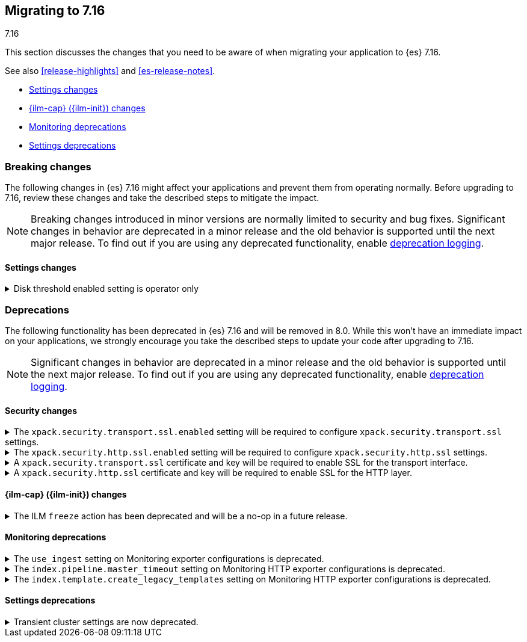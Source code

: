 [[migrating-7.16]]
== Migrating to 7.16
++++
<titleabbrev>7.16</titleabbrev>
++++

This section discusses the changes that you need to be aware of when migrating
your application to {es} 7.16.

See also <<release-highlights>> and <<es-release-notes>>.

* <<breaking_716_settings_changes>>
* <<breaking_716_ilm_changes>>
* <<breaking_716_monitoring_changes>>

* <<breaking_716_settings_deprecations>>

//NOTE: The notable-breaking-changes tagged regions are re-used in the
//Installation and Upgrade Guide

[discrete]
[[breaking-changes-7.16]]
=== Breaking changes

The following changes in {es} 7.16 might affect your applications
and prevent them from operating normally.
Before upgrading to 7.16, review these changes and take the described steps
to mitigate the impact.

NOTE: Breaking changes introduced in minor versions are
normally limited to security and bug fixes.
Significant changes in behavior are deprecated in a minor release and
the old behavior is supported until the next major release.
To find out if you are using any deprecated functionality,
enable <<deprecation-logging, deprecation logging>>.

// tag::notable-breaking-changes[]
[discrete]
[[breaking_716_settings_changes]]
==== Settings changes

[[breaking_716_disk_threshold_enabled_operator_only]]
.Disk threshold enabled setting is operator only
[%collapsible]
====
*Details* +
Orchestrated environments such as {ess} and Elastic Cloud Enterprise rely on
the <<cluster-routing-disk-threshold,disk thresholds>> in {es} to operate the
cluster correctly. For example the disk thresholds help determine how large an
auto-scaled cluster should be. Disabling these disk thresholds prevents the
orchestration system from working correctly, so starting in 7.16.0 the
`cluster.routing.allocation.disk.threshold_enabled` setting is an
<<operator-only-dynamic-cluster-settings, operator only>> setting which cannot
be changed by end-users.

*Impact* +
Discontinue use of this setting in orchestrated environments such as {ess} and
Elastic Cloud Enterprise. Contact the environment administrator for help with
disk space management if needed.
+
This change has no impact on users outside of orchestrated environments.
====
// end::notable-breaking-changes[]

[discrete]
[[deprecated-7.16]]
=== Deprecations

The following functionality has been deprecated in {es} 7.16 and will be removed
in 8.0. While this won't have an immediate impact on your applications, we
strongly encourage you take the described steps to update your code after
upgrading to 7.16.

NOTE: Significant changes in behavior are deprecated in a minor release and the
old behavior is supported until the next major release. To find out if you are
using any deprecated functionality, enable <<deprecation-logging, deprecation
logging>>.

// tag::notable-breaking-changes[]

[discrete]
[[breaking_716_tls_changes]]
==== Security changes

[[tls-ssl-transport-enabled-required]]
.The `xpack.security.transport.ssl.enabled` setting will be required to configure `xpack.security.transport.ssl` settings.
[%collapsible]
====
*Details* +
Configuring any SSL settings for
`xpack.security.transport.ssl` without also configuring
`xpack.security.transport.ssl.enabled` generates warnings in the deprecation
log. In 8.0, this configuration will result in errors.

*Impact* +
To avoid deprecation warnings, either:

* Explicitly set `xpack.security.transport.ssl.enabled` as `false`
* Discontinue use of other `xpack.security.transport.ssl` settings

If you want to enable SSL, follow the instructions to
{ref}/security-basic-setup.html#encrypt-internode-communication[encrypt internode communications with TLS]. As part of this configuration, explicitly set
`xpack.security.transport.ssl.enabled` as `true`.

For example:
[source,yaml]
--------------------------------------------------
xpack.security.transport.ssl.enabled: true <1>
xpack.security.transport.ssl.keystore.path: elastic-certificates.p12
xpack.security.transport.ssl.truststore.path: elastic-certificates.p12
--------------------------------------------------
<1> or `false`.
====

[[tls-ssl-http-enabled-required]]
.The `xpack.security.http.ssl.enabled` setting will be required to configure `xpack.security.http.ssl` settings.
[%collapsible]
====
*Details* +
Configuring any SSL settings for `xpack.security.http.ssl` without also
configuring `xpack.security.http.ssl.enabled` generates warnings in the
deprecation log. In 8.0, this configuration will result in errors.

*Impact* +
To avoid deprecation warnings, either:

* Explicitly set `xpack.security.http.ssl.enabled` as `false`
* Discontinue use of other `xpack.security.http.ssl` settings

If you want to enable SSL, follow the instructions to
{ref}/security-basic-setup-https.html#encrypt-http-communication[encrypt HTTP client communications for {es}]. As part
of this configuration, explicitly set `xpack.security.http.ssl.enabled`
as `true`.

For example:
[source,yaml]
--------------------------------------------------
xpack.security.http.ssl.enabled: true <1>
xpack.security.http.ssl.certificate: elasticsearch.crt
xpack.security.http.ssl.key: elasticsearch.key
xpack.security.http.ssl.certificate_authorities: [ "corporate-ca.crt" ]
--------------------------------------------------
<1> or `false`.
====

[[tls-ssl-transport-cert-required]]
.A `xpack.security.transport.ssl` certificate and key will be required to enable SSL for the transport interface.
[%collapsible]
====
*Details* +
Enabling SSL for the transport interface without also configuring a certificate
and key through use of the `xpack.security.transport.ssl.keystore.path`
setting or the `xpack.security.transport.ssl.certificate` and
`xpack.security.transport.ssl.key` settings generates warnings in the
deprecation log. In 8.0, this configuration will result in errors.

*Impact* +
If `xpack.security.transport.ssl.enabled` is set to `true`, provide a
certificate and key using the `xpack.security.transport.ssl.keystore.path`
setting or the `xpack.security.transport.ssl.certificate` and
`xpack.security.transport.ssl.key` settings. If a certificate and key is not
provided, {es} will generate warnings in the deprecation log.
====

[[tls-ssl-http-cert-required]]
.A `xpack.security.http.ssl` certificate and key will be required to enable SSL for the HTTP layer.
[%collapsible]
====
*Details* +
Enabling SSL for the HTTP layer without also configuring a certificate and key
through use of the `xpack.security.http.ssl.keystore.path` setting or
the `xpack.security.http.ssl.certificate` and `xpack.security.http.ssl.key`
settings generates warnings in the deprecation log. In 8.0, this configuration
will result in errors.

*Impact* +
If `xpack.security.http.ssl.enabled` is set to `true`, provide a
certificate and key using the `xpack.security.http.ssl.keystore.path`
setting or the `xpack.security.http.ssl.certificate` and
`xpack.security.http.ssl.key` settings. If a certificate and key is not
provided, {es} will generate warnings in the deprecation log.
====

[discrete]
[[breaking_716_ilm_changes]]
==== {ilm-cap} ({ilm-init}) changes

[[ilm-freeze-noop]]
.The ILM `freeze` action has been deprecated and will be a no-op in a future release.
[%collapsible]
====
*Details* +
The ILM freeze action is now deprecated. This is because frozen indices provide no benefit given improvements in heap memory
utilization. In 8.0 the freeze action will be a no-op and perform no action on the index, as the freeze API endpoint
has been removed in 8.0.

*Impact* +
Update your ILM policies to remove the `freeze` action from the `cold` phase.
====

[discrete]
[[breaking_716_monitoring_changes]]
==== Monitoring deprecations

[[monitoring-use-ingest-setting-deprecation]]
.The `use_ingest` setting on Monitoring exporter configurations is deprecated.
[%collapsible]
====
*Details* +
The `xpack.monitoring.exporters.*.use_ingest` property has been deprecated in 7.16.0 and
will be removed in 8.0.0. This parameter controls the creation of pipelines for monitoring
indices. These pipelines currently have no function.

*Impact* +
Discontinue the use of the `xpack.monitoring.exporters.*.use_ingest` setting
as it will no longer be recognized in the next major release.
====

[[monitoring-pipeline-master-timeout-setting-deprecation]]
.The `index.pipeline.master_timeout` setting on Monitoring HTTP exporter configurations is deprecated.
[%collapsible]
====
*Details* +
The `xpack.monitoring.exporters.*.index.pipeline.master_timeout` property has been
deprecated in 7.16.0. This parameter sets the timeout when waiting for the remote
Monitoring cluster to create pipelines. These pipelines for monitoring indices currently
have no function and will be removed in 8.0.0.

*Impact* +
Discontinue the use of the `xpack.monitoring.exporters.*.index.pipeline.master_timeout` setting
as it will no longer be recognized in the next major release.
====

[[monitoring-template-create-legacy-setting-deprecation]]
.The `index.template.create_legacy_templates` setting on Monitoring HTTP exporter configurations is deprecated.
[%collapsible]
====
*Details* +
The `xpack.monitoring.exporters.*.index.template.create_legacy_templates` property has been
deprecated in 7.16.0. This parameter instructs the exporter to install the previous version
of monitoring templates on the monitoring cluster. These older templates were meant to assist
in transitioning to the current monitoring data format. They are currently empty and are no
longer of any use.

*Impact* +
Discontinue the use of the `xpack.monitoring.exporters.*.index.template.create_legacy_templates` setting
as it will no longer be recognized in the next major release.
====

[discrete]
[[breaking_716_settings_deprecations]]
==== Settings deprecations

[[deprecate-transient-cluster-settings]]
.Transient cluster settings are now deprecated.
[%collapsible]
====
*Details* +
Transient cluster settings are now deprecated and will be removed in a future release. This is because transient
cluster settings have an unpredictable lifecycle. Transient cluster settings do not survive full cluster restarts,
which can forcibly happen if enough master-eligible nodes fail. In such an event, the cluster state will be recovered
from persistent storage, effectively erasing the transient settings. The loss of transient settings can happen
unexpectedly, leading to a potentially undesired cluster configuration.

*Impact* +
To avoid deprecation warnings, discontinue use of transient settings when modifying
your cluster settings through the `PUT _cluster/settings` REST API. When modifying cluster settings
use only persistent settings.
====
// end::notable-breaking-changes[]
